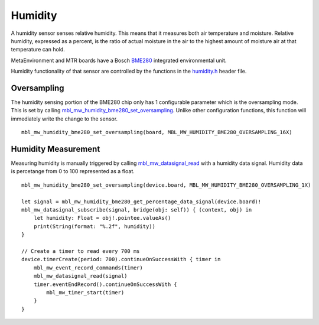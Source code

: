 .. highlight:: swift

Humidity
========
A humidity sensor senses relative humidity. This means that it measures both air temperature and moisture. Relative humidity, expressed as a percent, is the ratio of actual moisture in the air to the highest amount of moisture air at that temperature can hold.

MetaEnvironment and MTR boards have a Bosch `BME280 <http://www.bosch-sensortec.com/en/bst/products/all_products/bme280>`_ integrated environmental unit.  

Humidity functionality of that sensor are controlled by the functions in the 
`humidity.h <https://mbientlab.com/docs/metawear/cpp/latest/humidity__bme280_8h.html>`_ header file.

Oversampling
------------
The humidity sensing portion of the BME280 chip only has 1 configurable parameter which is the oversampling mode.  This is set by calling 
`mbl_mw_humidity_bme280_set_oversampling <https://mbientlab.com/docs/metawear/cpp/latest/humidity__bme280_8h.html#aebf6ee996c9acd2681f7c1895a571993>`_.  
Unlike other configuration functions, this function will immediately write the change to the sensor. ::

    mbl_mw_humidity_bme280_set_oversampling(board, MBL_MW_HUMIDITY_BME280_OVERSAMPLING_16X)

Humidity Measurement
--------------------
Measuring humidity is manually triggered by calling 
`mbl_mw_datasignal_read <https://mbientlab.com/docs/metawear/cpp/latest/datasignal_8h.html#a0a456ad1b6d7e7abb157bdf2fc98f179>`_ with a humidity data 
signal.  Humidity data is percetange from 0 to 100 represented as a float.  ::

    mbl_mw_humidity_bme280_set_oversampling(device.board, MBL_MW_HUMIDITY_BME280_OVERSAMPLING_1X)
        
    let signal = mbl_mw_humidity_bme280_get_percentage_data_signal(device.board)!
    mbl_mw_datasignal_subscribe(signal, bridge(obj: self)) { (context, obj) in
        let humidity: Float = obj!.pointee.valueAs()
        print(String(format: "%.2f", humidity))
    }

    // Create a timer to read every 700 ms
    device.timerCreate(period: 700).continueOnSuccessWith { timer in
        mbl_mw_event_record_commands(timer)
        mbl_mw_datasignal_read(signal)
        timer.eventEndRecord().continueOnSuccessWith {
            mbl_mw_timer_start(timer)
        }
    }